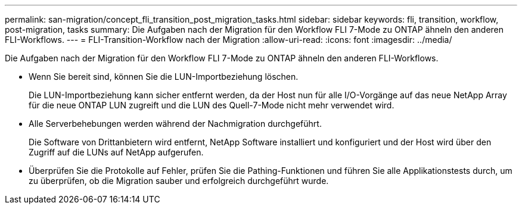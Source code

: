 ---
permalink: san-migration/concept_fli_transition_post_migration_tasks.html 
sidebar: sidebar 
keywords: fli, transition, workflow, post-migration, tasks 
summary: Die Aufgaben nach der Migration für den Workflow FLI 7-Mode zu ONTAP ähneln den anderen FLI-Workflows. 
---
= FLI-Transition-Workflow nach der Migration
:allow-uri-read: 
:icons: font
:imagesdir: ../media/


[role="lead"]
Die Aufgaben nach der Migration für den Workflow FLI 7-Mode zu ONTAP ähneln den anderen FLI-Workflows.

* Wenn Sie bereit sind, können Sie die LUN-Importbeziehung löschen.
+
Die LUN-Importbeziehung kann sicher entfernt werden, da der Host nun für alle I/O-Vorgänge auf das neue NetApp Array für die neue ONTAP LUN zugreift und die LUN des Quell-7-Mode nicht mehr verwendet wird.

* Alle Serverbehebungen werden während der Nachmigration durchgeführt.
+
Die Software von Drittanbietern wird entfernt, NetApp Software installiert und konfiguriert und der Host wird über den Zugriff auf die LUNs auf NetApp aufgerufen.

* Überprüfen Sie die Protokolle auf Fehler, prüfen Sie die Pathing-Funktionen und führen Sie alle Applikationstests durch, um zu überprüfen, ob die Migration sauber und erfolgreich durchgeführt wurde.

